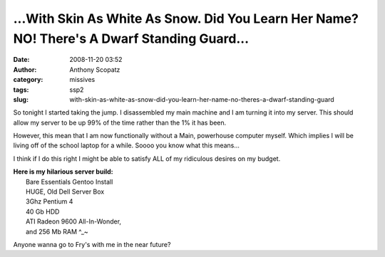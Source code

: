 ...With Skin As White As Snow.  Did You Learn Her Name? NO! There's A Dwarf Standing Guard...
#############################################################################################
:date: 2008-11-20 03:52
:author: Anthony Scopatz
:category: missives
:tags: ssp2
:slug: with-skin-as-white-as-snow-did-you-learn-her-name-no-theres-a-dwarf-standing-guard

So tonight I started taking the jump. I disassembled my main machine and
I am turning it into my server. This should allow my server to be up 99%
of the time rather than the 1% it has been.

However, this mean that I am now functionally without a Main, powerhouse
computer myself. Which implies I will be living off of the school laptop
for a while. Soooo you know what this means...

I think if I do this right I might be able to satisfy ALL of my
ridiculous desires on my budget.

| **Here is my hilarious server build:**
|  Bare Essentials Gentoo Install
|  HUGE, Old Dell Server Box
|  3Ghz Pentium 4
|  40 Gb HDD
|  ATI Radeon 9600 All-In-Wonder,
|  and 256 Mb RAM ^\_~

Anyone wanna go to Fry's with me in the near future?
